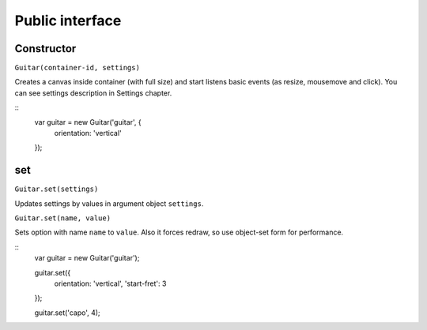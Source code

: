 Public interface
================

Constructor
-----------

``Guitar(container-id, settings)``

Creates a canvas inside container (with full size) and start listens basic events (as resize, mousemove and click). You can see settings description in Settings chapter.

::
    var guitar = new Guitar('guitar', {
        orientation: 'vertical'
    });

set
---

``Guitar.set(settings)``

Updates settings by values in argument object ``settings``.

``Guitar.set(name, value)``

Sets option with name ``name`` to ``value``. Also it forces redraw, so use object-set form for performance.

::
    var guitar = new Guitar('guitar');

    guitar.set({
        orientation: 'vertical',
        'start-fret': 3
    });

    guitar.set('capo', 4);

